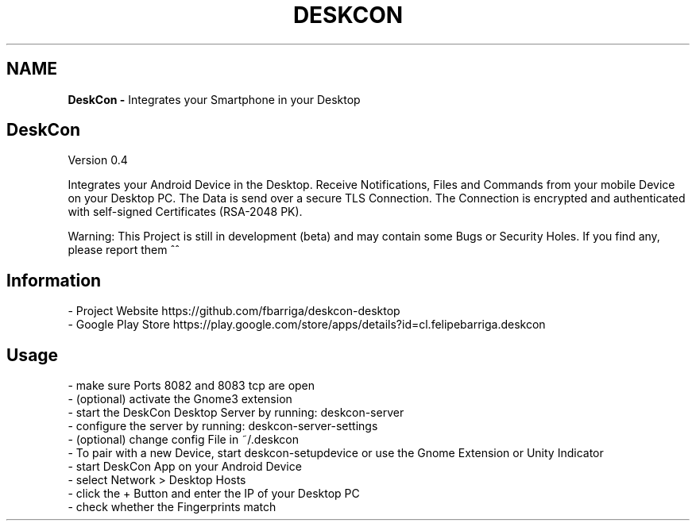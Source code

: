 .if !\n(.g \{\
.	if !\w|\*(lq| \{\
.		ds lq ``
.		if \w'\(lq' .ds lq "\(lq
.	\}
.	if !\w|\*(rq| \{\
.		ds rq ''
.		if \w'\(rq' .ds rq "\(rq
.	\}
.\}
.ie t .ds Tx \s-1T\v'.4n'\h'-.1667'E\v'-.4n'\h'-.125'X\s0
. el  .ds Tx TeX
.de Id
. ds Yr \\$4
. substring Yr 0 3
. ds Mn \\$4
. substring Mn 5 6
. ds Dy \\$4
. substring Dy 8 9
. \" ISO 8601 date, complete format, extended representation
. ds Dt \\*(Yr-\\*(Mn-\\*(Dy
..
.TH DESKCON 1 \*(Dt "deskcon (git)" "User Commands"
.hy 0
.
.SH "NAME"
.B DeskCon \-
Integrates your Smartphone in your Desktop
.
.SH "DeskCon"
Version 0\.4
.
.P
Integrates your Android Device in the Desktop\. Receive Notifications, Files and Commands from your mobile 
Device on your Desktop PC\. The Data is send over a secure TLS Connection\. The Connection is encrypted and 
authenticated with self\-signed Certificates (RSA\-2048 PK)\.
.
.P
Warning: This Project is still in development (beta) and may contain some Bugs or Security Holes\. If you find 
any, please report them ^^
.
.SH "Information"
.
.nf

\- Project Website https://github\.com/fbarriga/deskcon-desktop
\- Google Play Store https://play\.google\.com/store/apps/details?id=cl\.felipebarriga\.deskcon
.
.fi
.
.SH "Usage"
.
.nf

\- make sure Ports 8082 and 8083 tcp are open
\- (optional) activate the Gnome3 extension
\- start the DeskCon Desktop Server by running: deskcon\-server
\- configure the server by running: deskcon\-server\-settings
\- (optional) change config File in ~/\.deskcon
\- To pair with a new Device, start deskcon\-setupdevice or use the Gnome Extension or Unity Indicator
\- start DeskCon App on your Android Device
\- select Network > Desktop Hosts
\- click the + Button and enter the IP of your Desktop PC
\- check whether the Fingerprints match
.
